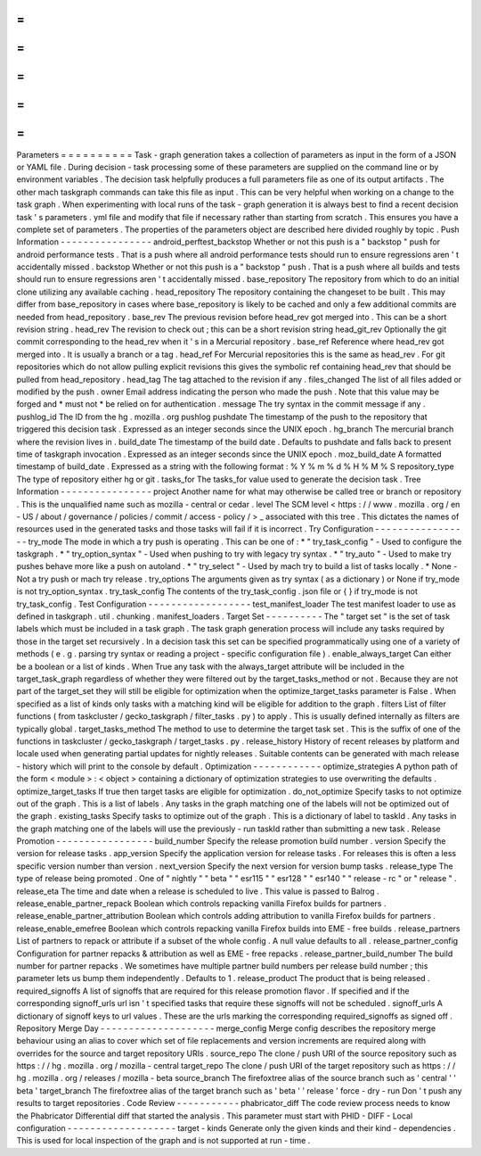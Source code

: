 =
=
=
=
=
=
=
=
=
=
Parameters
=
=
=
=
=
=
=
=
=
=
Task
-
graph
generation
takes
a
collection
of
parameters
as
input
in
the
form
of
a
JSON
or
YAML
file
.
During
decision
-
task
processing
some
of
these
parameters
are
supplied
on
the
command
line
or
by
environment
variables
.
The
decision
task
helpfully
produces
a
full
parameters
file
as
one
of
its
output
artifacts
.
The
other
mach
taskgraph
commands
can
take
this
file
as
input
.
This
can
be
very
helpful
when
working
on
a
change
to
the
task
graph
.
When
experimenting
with
local
runs
of
the
task
-
graph
generation
it
is
always
best
to
find
a
recent
decision
task
'
s
parameters
.
yml
file
and
modify
that
file
if
necessary
rather
than
starting
from
scratch
.
This
ensures
you
have
a
complete
set
of
parameters
.
The
properties
of
the
parameters
object
are
described
here
divided
roughly
by
topic
.
Push
Information
-
-
-
-
-
-
-
-
-
-
-
-
-
-
-
-
android_perftest_backstop
Whether
or
not
this
push
is
a
"
backstop
"
push
for
android
performance
tests
.
That
is
a
push
where
all
android
performance
tests
should
run
to
ensure
regressions
aren
'
t
accidentally
missed
.
backstop
Whether
or
not
this
push
is
a
"
backstop
"
push
.
That
is
a
push
where
all
builds
and
tests
should
run
to
ensure
regressions
aren
'
t
accidentally
missed
.
base_repository
The
repository
from
which
to
do
an
initial
clone
utilizing
any
available
caching
.
head_repository
The
repository
containing
the
changeset
to
be
built
.
This
may
differ
from
base_repository
in
cases
where
base_repository
is
likely
to
be
cached
and
only
a
few
additional
commits
are
needed
from
head_repository
.
base_rev
The
previous
revision
before
head_rev
got
merged
into
.
This
can
be
a
short
revision
string
.
head_rev
The
revision
to
check
out
;
this
can
be
a
short
revision
string
head_git_rev
Optionally
the
git
commit
corresponding
to
the
head_rev
when
it
'
s
in
a
Mercurial
repository
.
base_ref
Reference
where
head_rev
got
merged
into
.
It
is
usually
a
branch
or
a
tag
.
head_ref
For
Mercurial
repositories
this
is
the
same
as
head_rev
.
For
git
repositories
which
do
not
allow
pulling
explicit
revisions
this
gives
the
symbolic
ref
containing
head_rev
that
should
be
pulled
from
head_repository
.
head_tag
The
tag
attached
to
the
revision
if
any
.
files_changed
The
list
of
all
files
added
or
modified
by
the
push
.
owner
Email
address
indicating
the
person
who
made
the
push
.
Note
that
this
value
may
be
forged
and
*
must
not
*
be
relied
on
for
authentication
.
message
The
try
syntax
in
the
commit
message
if
any
.
pushlog_id
The
ID
from
the
hg
.
mozilla
.
org
pushlog
pushdate
The
timestamp
of
the
push
to
the
repository
that
triggered
this
decision
task
.
Expressed
as
an
integer
seconds
since
the
UNIX
epoch
.
hg_branch
The
mercurial
branch
where
the
revision
lives
in
.
build_date
The
timestamp
of
the
build
date
.
Defaults
to
pushdate
and
falls
back
to
present
time
of
taskgraph
invocation
.
Expressed
as
an
integer
seconds
since
the
UNIX
epoch
.
moz_build_date
A
formatted
timestamp
of
build_date
.
Expressed
as
a
string
with
the
following
format
:
%
Y
%
m
%
d
%
H
%
M
%
S
repository_type
The
type
of
repository
either
hg
or
git
.
tasks_for
The
tasks_for
value
used
to
generate
the
decision
task
.
Tree
Information
-
-
-
-
-
-
-
-
-
-
-
-
-
-
-
-
project
Another
name
for
what
may
otherwise
be
called
tree
or
branch
or
repository
.
This
is
the
unqualified
name
such
as
mozilla
-
central
or
cedar
.
level
The
SCM
level
<
https
:
/
/
www
.
mozilla
.
org
/
en
-
US
/
about
/
governance
/
policies
/
commit
/
access
-
policy
/
>
_
associated
with
this
tree
.
This
dictates
the
names
of
resources
used
in
the
generated
tasks
and
those
tasks
will
fail
if
it
is
incorrect
.
Try
Configuration
-
-
-
-
-
-
-
-
-
-
-
-
-
-
-
-
-
try_mode
The
mode
in
which
a
try
push
is
operating
.
This
can
be
one
of
:
*
"
try_task_config
"
-
Used
to
configure
the
taskgraph
.
*
"
try_option_syntax
"
-
Used
when
pushing
to
try
with
legacy
try
syntax
.
*
"
try_auto
"
-
Used
to
make
try
pushes
behave
more
like
a
push
on
autoland
.
*
"
try_select
"
-
Used
by
mach
try
to
build
a
list
of
tasks
locally
.
*
None
-
Not
a
try
push
or
mach
try
release
.
try_options
The
arguments
given
as
try
syntax
(
as
a
dictionary
)
or
None
if
try_mode
is
not
try_option_syntax
.
try_task_config
The
contents
of
the
try_task_config
.
json
file
or
{
}
if
try_mode
is
not
try_task_config
.
Test
Configuration
-
-
-
-
-
-
-
-
-
-
-
-
-
-
-
-
-
-
test_manifest_loader
The
test
manifest
loader
to
use
as
defined
in
taskgraph
.
util
.
chunking
.
manifest_loaders
.
Target
Set
-
-
-
-
-
-
-
-
-
-
The
"
target
set
"
is
the
set
of
task
labels
which
must
be
included
in
a
task
graph
.
The
task
graph
generation
process
will
include
any
tasks
required
by
those
in
the
target
set
recursively
.
In
a
decision
task
this
set
can
be
specified
programmatically
using
one
of
a
variety
of
methods
(
e
.
g
.
parsing
try
syntax
or
reading
a
project
-
specific
configuration
file
)
.
enable_always_target
Can
either
be
a
boolean
or
a
list
of
kinds
.
When
True
any
task
with
the
always_target
attribute
will
be
included
in
the
target_task_graph
regardless
of
whether
they
were
filtered
out
by
the
target_tasks_method
or
not
.
Because
they
are
not
part
of
the
target_set
they
will
still
be
eligible
for
optimization
when
the
optimize_target_tasks
parameter
is
False
.
When
specified
as
a
list
of
kinds
only
tasks
with
a
matching
kind
will
be
eligible
for
addition
to
the
graph
.
filters
List
of
filter
functions
(
from
taskcluster
/
gecko_taskgraph
/
filter_tasks
.
py
)
to
apply
.
This
is
usually
defined
internally
as
filters
are
typically
global
.
target_tasks_method
The
method
to
use
to
determine
the
target
task
set
.
This
is
the
suffix
of
one
of
the
functions
in
taskcluster
/
gecko_taskgraph
/
target_tasks
.
py
.
release_history
History
of
recent
releases
by
platform
and
locale
used
when
generating
partial
updates
for
nightly
releases
.
Suitable
contents
can
be
generated
with
mach
release
-
history
which
will
print
to
the
console
by
default
.
Optimization
-
-
-
-
-
-
-
-
-
-
-
-
optimize_strategies
A
python
path
of
the
form
<
module
>
:
<
object
>
containing
a
dictionary
of
optimization
strategies
to
use
overwriting
the
defaults
.
optimize_target_tasks
If
true
then
target
tasks
are
eligible
for
optimization
.
do_not_optimize
Specify
tasks
to
not
optimize
out
of
the
graph
.
This
is
a
list
of
labels
.
Any
tasks
in
the
graph
matching
one
of
the
labels
will
not
be
optimized
out
of
the
graph
.
existing_tasks
Specify
tasks
to
optimize
out
of
the
graph
.
This
is
a
dictionary
of
label
to
taskId
.
Any
tasks
in
the
graph
matching
one
of
the
labels
will
use
the
previously
-
run
taskId
rather
than
submitting
a
new
task
.
Release
Promotion
-
-
-
-
-
-
-
-
-
-
-
-
-
-
-
-
-
build_number
Specify
the
release
promotion
build
number
.
version
Specify
the
version
for
release
tasks
.
app_version
Specify
the
application
version
for
release
tasks
.
For
releases
this
is
often
a
less
specific
version
number
than
version
.
next_version
Specify
the
next
version
for
version
bump
tasks
.
release_type
The
type
of
release
being
promoted
.
One
of
"
nightly
"
"
beta
"
"
esr115
"
"
esr128
"
"
esr140
"
"
release
-
rc
"
or
"
release
"
.
release_eta
The
time
and
date
when
a
release
is
scheduled
to
live
.
This
value
is
passed
to
Balrog
.
release_enable_partner_repack
Boolean
which
controls
repacking
vanilla
Firefox
builds
for
partners
.
release_enable_partner_attribution
Boolean
which
controls
adding
attribution
to
vanilla
Firefox
builds
for
partners
.
release_enable_emefree
Boolean
which
controls
repacking
vanilla
Firefox
builds
into
EME
-
free
builds
.
release_partners
List
of
partners
to
repack
or
attribute
if
a
subset
of
the
whole
config
.
A
null
value
defaults
to
all
.
release_partner_config
Configuration
for
partner
repacks
&
attribution
as
well
as
EME
-
free
repacks
.
release_partner_build_number
The
build
number
for
partner
repacks
.
We
sometimes
have
multiple
partner
build
numbers
per
release
build
number
;
this
parameter
lets
us
bump
them
independently
.
Defaults
to
1
.
release_product
The
product
that
is
being
released
.
required_signoffs
A
list
of
signoffs
that
are
required
for
this
release
promotion
flavor
.
If
specified
and
if
the
corresponding
signoff_urls
url
isn
'
t
specified
tasks
that
require
these
signoffs
will
not
be
scheduled
.
signoff_urls
A
dictionary
of
signoff
keys
to
url
values
.
These
are
the
urls
marking
the
corresponding
required_signoffs
as
signed
off
.
Repository
Merge
Day
-
-
-
-
-
-
-
-
-
-
-
-
-
-
-
-
-
-
-
-
merge_config
Merge
config
describes
the
repository
merge
behaviour
using
an
alias
to
cover
which
set
of
file
replacements
and
version
increments
are
required
along
with
overrides
for
the
source
and
target
repository
URIs
.
source_repo
The
clone
/
push
URI
of
the
source
repository
such
as
https
:
/
/
hg
.
mozilla
.
org
/
mozilla
-
central
target_repo
The
clone
/
push
URI
of
the
target
repository
such
as
https
:
/
/
hg
.
mozilla
.
org
/
releases
/
mozilla
-
beta
source_branch
The
firefoxtree
alias
of
the
source
branch
such
as
'
central
'
'
beta
'
target_branch
The
firefoxtree
alias
of
the
target
branch
such
as
'
beta
'
'
release
'
force
-
dry
-
run
Don
'
t
push
any
results
to
target
repositories
.
Code
Review
-
-
-
-
-
-
-
-
-
-
-
phabricator_diff
The
code
review
process
needs
to
know
the
Phabricator
Differential
diff
that
started
the
analysis
.
This
parameter
must
start
with
PHID
-
DIFF
-
Local
configuration
-
-
-
-
-
-
-
-
-
-
-
-
-
-
-
-
-
-
-
target
-
kinds
Generate
only
the
given
kinds
and
their
kind
-
dependencies
.
This
is
used
for
local
inspection
of
the
graph
and
is
not
supported
at
run
-
time
.
